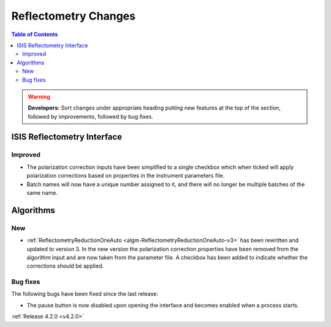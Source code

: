 =====================
Reflectometry Changes
=====================

.. contents:: Table of Contents
   :local:

.. warning:: **Developers:** Sort changes under appropriate heading
    putting new features at the top of the section, followed by
    improvements, followed by bug fixes.

ISIS Reflectometry Interface
----------------------------

Improved
########

- The polarization correction inputs have been simplified to a single checkbox which when ticked will apply polarization corrections based on properties in the instrument parameters file.
- Batch names will now have a unique number assigned to it, and there will no longer be multiple batches of the same name.

Algorithms
----------

New
###

- :ref:`ReflectometryReductionOneAuto <algm-ReflectometryReductionOneAuto-v3>` has been rewritten and updated to version 3. In the new version the polarization correction properties have been removed from the algorithm input and are now taken from the parameter file. A checkbox has been added to indicate whether the corrections should be applied.

Bug fixes
#########

The following bugs have been fixed since the last release:

- The pause button is now disabled upon opening the interface and becomes enabled when a process starts.

:ref:`Release 4.2.0 <v4.2.0>`
